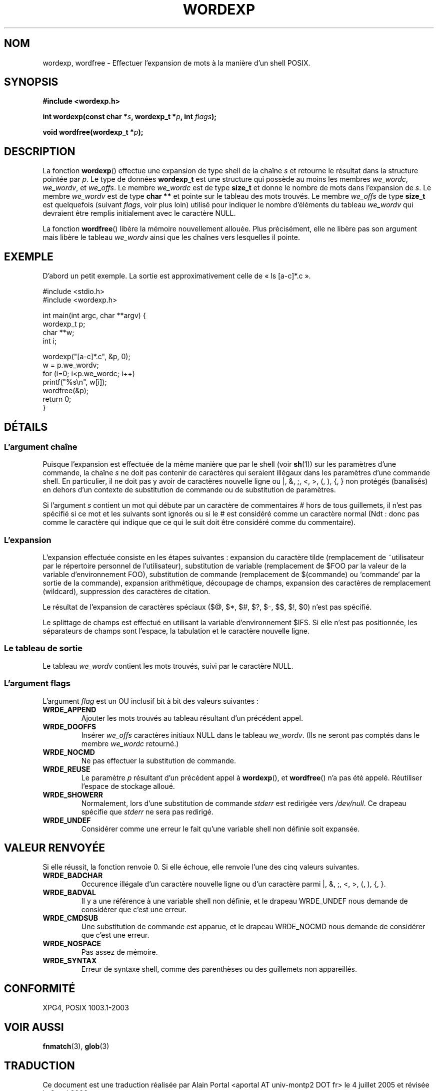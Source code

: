 .\" Copyright (c) 2003 Andries Brouwer (aeb@cwi.nl)
.\"
.\" This is free documentation; you can redistribute it and/or
.\" modify it under the terms of the GNU General Public License as
.\" published by the Free Software Foundation; either version 2 of
.\" the License, or (at your option) any later version.
.\"
.\" The GNU General Public License's references to "object code"
.\" and "executables" are to be interpreted as the output of any
.\" document formatting or typesetting system, including
.\" intermediate and printed output.
.\"
.\" This manual is distributed in the hope that it will be useful,
.\" but WITHOUT ANY WARRANTY; without even the implied warranty of
.\" MERCHANTABILITY or FITNESS FOR A PARTICULAR PURPOSE.  See the
.\" GNU General Public License for more details.
.\"
.\" You should have received a copy of the GNU General Public
.\" License along with this manual; if not, write to the Free
.\" Software Foundation, Inc., 59 Temple Place, Suite 330, Boston, MA 02111,
.\" USA.
.\"
.\" Traduction : Alain Portal
.\" 04/07/2005 LDP-1.61
.\" Màj 14/12/2005 LDP-1.65
.\" Màj 01/05/2006 LDP-1.67.1
.\"
.TH WORDEXP 3 "11 novembre 2003"  "" "Manuel du programmeur Linux"
.SH "NOM"
wordexp, wordfree \- Effectuer l'expansion de mots à la manière d'un shell POSIX.
.SH SYNOPSIS
.sp
.B "#include <wordexp.h>"
.sp
.BI "int wordexp(const char *" s ", wordexp_t *" p ", int " flags );
.sp
.BI "void wordfree(wordexp_t *" p );
.sp
.SH DESCRIPTION
La fonction
.BR wordexp ()
effectue une expansion de type shell de la chaîne
.I s
et retourne le résultat dans la structure pointée par
.IR p .
Le type de données
.B wordexp_t
est une structure qui possède au moins les membres
.IR we_wordc ,
.IR we_wordv ,
et
.IR we_offs .
Le membre
.I we_wordc
est de type
.B size_t
et donne le nombre de mots dans l'expansion de
.IR s .
Le membre
.I we_wordv
est de type
.B char **
et pointe sur le tableau des mots trouvés.
Le membre
.I we_offs
de type
.B size_t
est quelquefois (suivant
.IR flags ,
voir plus loin) utilisé pour indiquer le nombre d'éléments du tableau
.I we_wordv
qui devraient être remplis initialement avec le caractère NULL.
.LP
La fonction
.BR wordfree ()
libère la mémoire nouvellement allouée. Plus précisément, elle ne libère pas
son argument mais libère le tableau
.I we_wordv
ainsi que les chaînes vers lesquelles il pointe.

.SH "EXEMPLE"
D'abord un petit exemple. La sortie est approximativement celle de
«\ ls [a-c]*.c\ ».
.LP
.nf
#include <stdio.h>
#include <wordexp.h>

int main(int argc, char **argv) {
        wordexp_t p;
        char **w;
        int i;

        wordexp("[a-c]*.c", &p, 0);
        w = p.we_wordv;
        for (i=0; i<p.we_wordc; i++)
                printf("%s\en", w[i]);
        wordfree(&p);
        return 0;
}
.fi
.SH DÉTAILS
.SS "L'argument chaîne"
Puisque l'expansion est effectuée de la même manière que par le shell (voir
.BR sh (1))
sur les paramètres d'une commande, la chaîne
.I s
ne doit pas contenir de caractères qui seraient illégaux dans les paramètres
d'une commande shell. En particulier, il ne doit pas y avoir de caractères
nouvelle ligne ou |, &, ;, <, >, (, ), {, } non protégés (banalisés) en dehors
d'un contexte de substitution de commande ou de substitution de paramètres.
.LP
Si l'argument
.I s
contient un mot qui débute par un caractère de commentaires # hors de tous
guillemets, il n'est pas spécifié si ce mot et les suivants sont ignorés ou
si le # est considéré comme un caractère normal (Ndt\ : donc pas comme le
caractère qui indique que ce qui le suit doit être considéré comme du
commentaire).

.SS "L'expansion"
L'expansion effectuée consiste en les étapes suivantes\ :
expansion du caractère tilde (remplacement de ~utilisateur par le répertoire
personnel de l'utilisateur), substitution de variable (remplacement de $FOO
par la valeur de la variable d'environnement FOO), substitution de commande
(remplacement de $(commande) ou `commande` par la sortie de la commande),
expansion arithmétique, découpage de champs, expansion des caractères de
remplacement (wildcard), suppression des caractères de citation.
.LP
Le résultat de l'expansion de caractères spéciaux
($@, $*, $#, $?, $-, $$, $!, $0) n'est pas spécifié.
.LP
Le splittage de champs est effectué en utilisant la variable d'environnement
$IFS. Si elle n'est pas positionnée, les séparateurs de champs sont l'espace,
la tabulation et le caractère nouvelle ligne.

.SS "Le tableau de sortie"
Le tableau
.I we_wordv
contient les mots trouvés, suivi par le caractère NULL.

.SS "L'argument flags"
L'argument
.I flag
est un OU inclusif bit à bit des valeurs suivantes\ :
.TP
.B WRDE_APPEND
Ajouter les mots trouvés au tableau résultant d'un précédent appel.
.TP
.B  WRDE_DOOFFS
Insérer
.I we_offs
caractères initiaux NULL dans le tableau
.IR we_wordv .
(Ils ne seront pas comptés dans le membre
.I we_wordc
retourné.)
.TP
.B  WRDE_NOCMD
Ne pas effectuer la substitution de commande.
.TP
.B WRDE_REUSE
Le paramètre
.I p
résultant d'un précédent appel à
.BR wordexp (),
et
.BR wordfree ()
n'a pas été appelé. Réutiliser l'espace de stockage alloué.
.TP
.B WRDE_SHOWERR
Normalement, lors d'une substitution de commande
.I stderr
est redirigée vers
.IR /dev/null .
Ce drapeau spécifie que
.I stderr
ne sera pas redirigé.
.TP
.B WRDE_UNDEF
Considérer comme une erreur le fait qu'une variable shell non définie soit
expansée.
.SH "VALEUR RENVOYÉE"
Si elle réussit, la fonction renvoie 0. Si elle échoue, elle renvoie l'une
des cinq valeurs suivantes.
.TP
.B WRDE_BADCHAR
Occurence illégale d'un caractère nouvelle ligne ou d'un caractère parmi
|, &, ;, <, >, (, ), {, }.
.TP
.B WRDE_BADVAL
Il y a une référence à une variable shell non définie, et le drapeau
WRDE_UNDEF nous demande de considérer que c'est une erreur.
.TP
.B WRDE_CMDSUB
Une substitution de commande est apparue, et le drapeau WRDE_NOCMD nous
demande de considérer que c'est une erreur.
.TP
.B WRDE_NOSPACE
Pas assez de mémoire.
.TP
.B WRDE_SYNTAX
Erreur de syntaxe shell, comme des parenthèses ou des guillemets non
appareillés.
.SH "CONFORMITÉ"
XPG4, POSIX 1003.1-2003
.SH "VOIR AUSSI"
.BR fnmatch (3),
.BR glob (3)
.SH TRADUCTION
.PP
Ce document est une traduction réalisée par Alain Portal
<aportal AT univ-montp2 DOT fr> le 4\ juillet\ 2005
et révisée le 2\ mai\ 2006.
.PP
L'équipe de traduction a fait le maximum pour réaliser une adaptation
française de qualité. La version anglaise la plus à jour de ce document est
toujours consultable via la commande\ : «\ \fBLANG=en\ man\ 3\ wordexp\fR\ ».
N'hésitez pas à signaler à l'auteur ou au traducteur, selon le cas, toute
erreur dans cette page de manuel.
